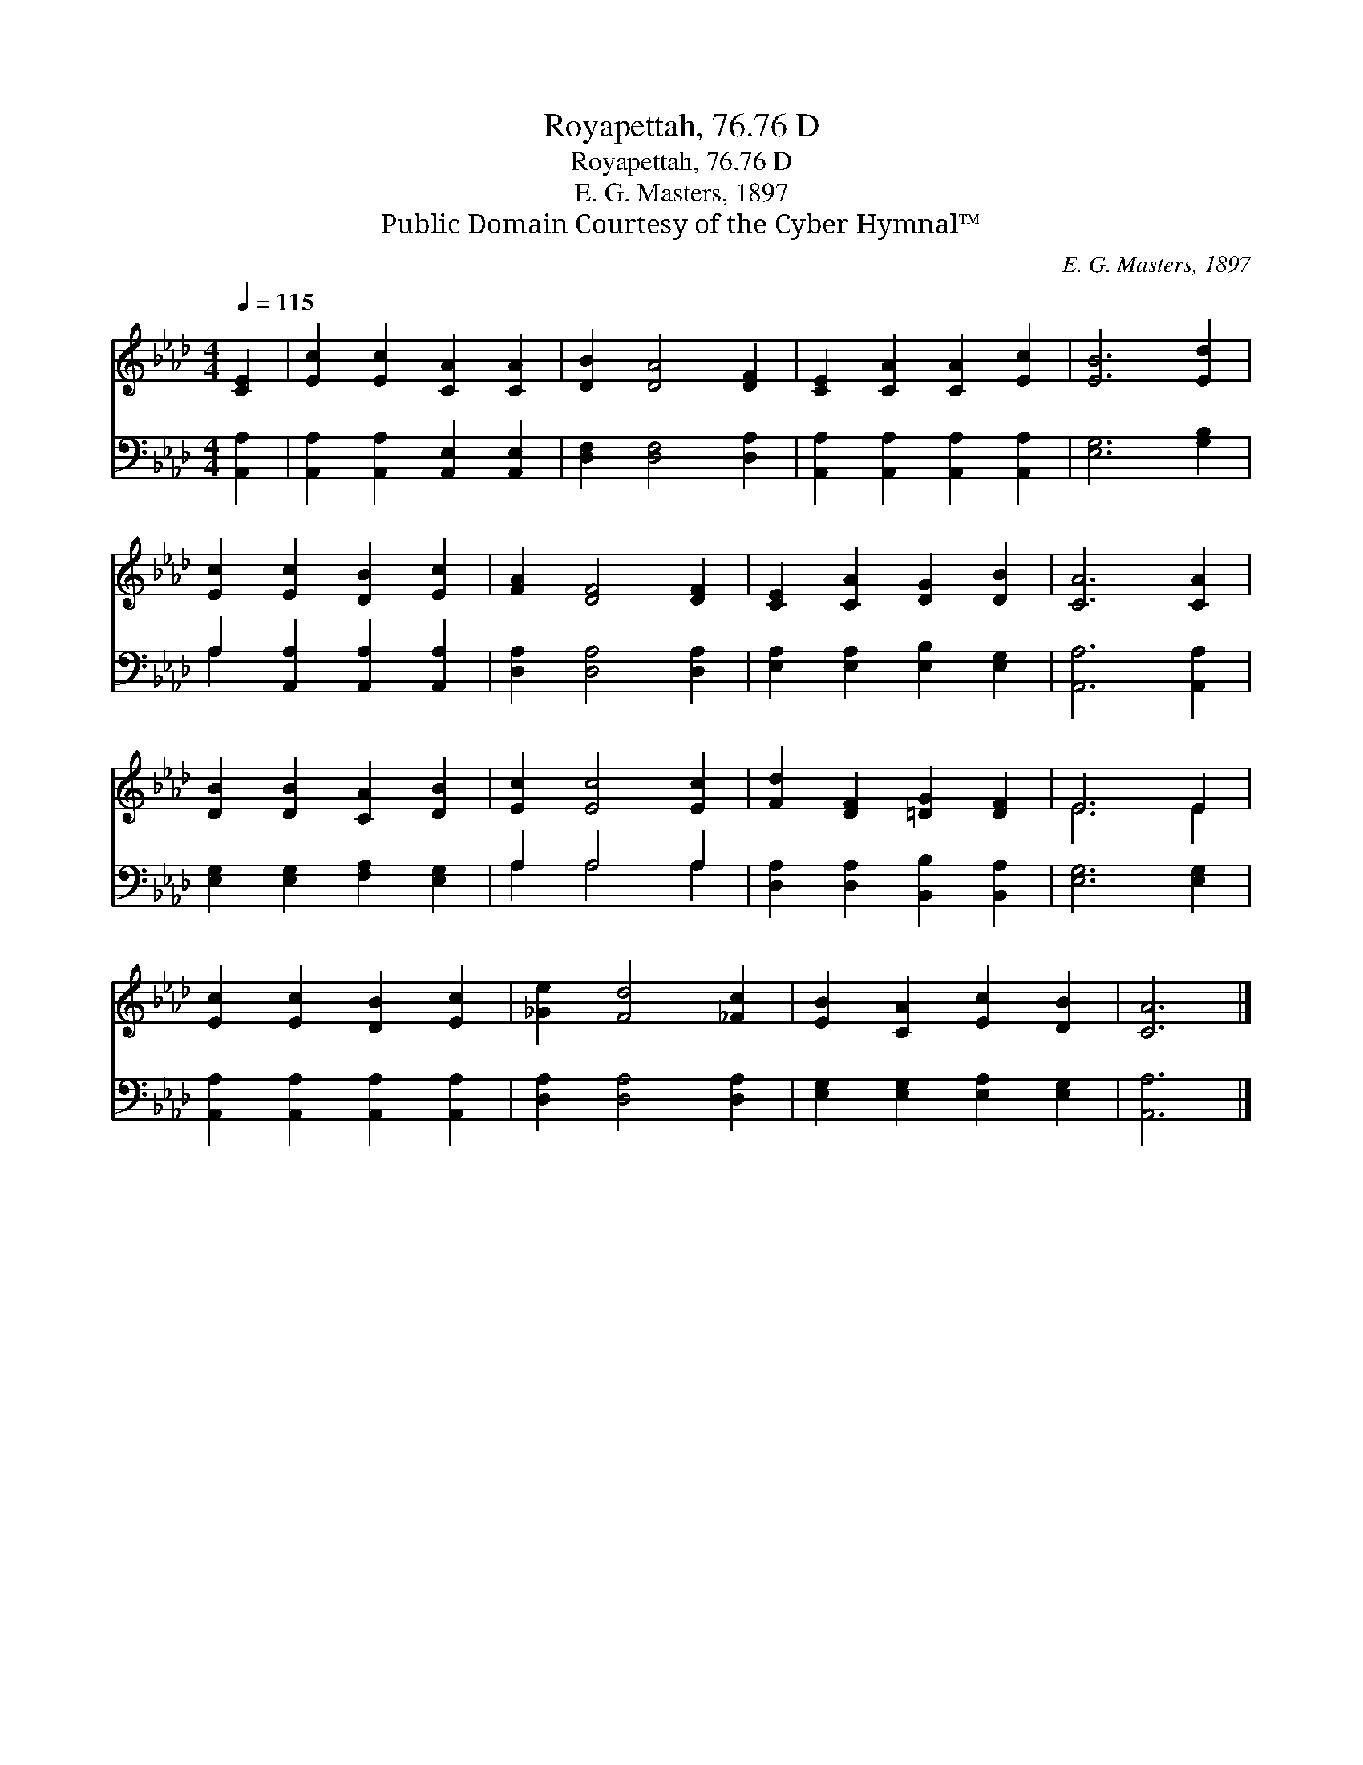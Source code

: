 X:1
T:Royapettah, 76.76 D
T:Royapettah, 76.76 D
T:E. G. Masters, 1897
T:Public Domain Courtesy of the Cyber Hymnal™
C:E. G. Masters, 1897
Z:Public Domain
Z:Courtesy of the Cyber Hymnal™
%%score ( 1 2 ) ( 3 4 )
L:1/8
Q:1/4=115
M:4/4
K:Ab
V:1 treble 
V:2 treble 
V:3 bass 
V:4 bass 
V:1
 [CE]2 | [Ec]2 [Ec]2 [CA]2 [CA]2 | [DB]2 [DA]4 [DF]2 | [CE]2 [CA]2 [CA]2 [Ec]2 | [EB]6 [Ed]2 | %5
 [Ec]2 [Ec]2 [DB]2 [Ec]2 | [FA]2 [DF]4 [DF]2 | [CE]2 [CA]2 [DG]2 [DB]2 | [CA]6 [CA]2 | %9
 [DB]2 [DB]2 [CA]2 [DB]2 | [Ec]2 [Ec]4 [Ec]2 | [Fd]2 [DF]2 [=DG]2 [DF]2 | E6 E2 | %13
 [Ec]2 [Ec]2 [DB]2 [Ec]2 | [_Ge]2 [Fd]4 [_Fc]2 | [EB]2 [CA]2 [Ec]2 [DB]2 | [CA]6 |] %17
V:2
 x2 | x8 | x8 | x8 | x8 | x8 | x8 | x8 | x8 | x8 | x8 | x8 | E6 E2 | x8 | x8 | x8 | x6 |] %17
V:3
 [A,,A,]2 | [A,,A,]2 [A,,A,]2 [A,,E,]2 [A,,E,]2 | [D,F,]2 [D,F,]4 [D,A,]2 | %3
 [A,,A,]2 [A,,A,]2 [A,,A,]2 [A,,A,]2 | [E,G,]6 [G,B,]2 | A,2 [A,,A,]2 [A,,A,]2 [A,,A,]2 | %6
 [D,A,]2 [D,A,]4 [D,A,]2 | [E,A,]2 [E,A,]2 [E,B,]2 [E,G,]2 | [A,,A,]6 [A,,A,]2 | %9
 [E,G,]2 [E,G,]2 [F,A,]2 [E,G,]2 | A,2 A,4 A,2 | [D,A,]2 [D,A,]2 [B,,B,]2 [B,,A,]2 | %12
 [E,G,]6 [E,G,]2 | [A,,A,]2 [A,,A,]2 [A,,A,]2 [A,,A,]2 | [D,A,]2 [D,A,]4 [D,A,]2 | %15
 [E,G,]2 [E,G,]2 [E,A,]2 [E,G,]2 | [A,,A,]6 |] %17
V:4
 x2 | x8 | x8 | x8 | x8 | A,2 x6 | x8 | x8 | x8 | x8 | A,2 A,4 A,2 | x8 | x8 | x8 | x8 | x8 | x6 |] %17

